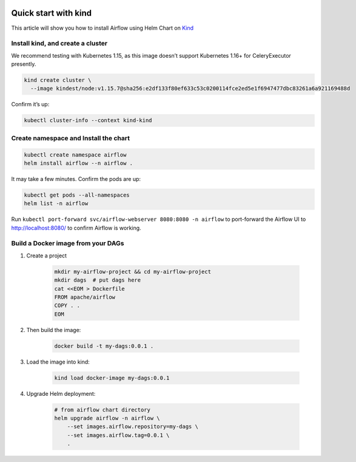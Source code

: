  .. Licensed to the Apache Software Foundation (ASF) under one
    or more contributor license agreements.  See the NOTICE file
    distributed with this work for additional information
    regarding copyright ownership.  The ASF licenses this file
    to you under the Apache License, Version 2.0 (the
    "License"); you may not use this file except in compliance
    with the License.  You may obtain a copy of the License at

 ..   http://www.apache.org/licenses/LICENSE-2.0

 .. Unless required by applicable law or agreed to in writing,
    software distributed under the License is distributed on an
    "AS IS" BASIS, WITHOUT WARRANTIES OR CONDITIONS OF ANY
    KIND, either express or implied.  See the License for the
    specific language governing permissions and limitations
    under the License.

Quick start with kind
=====================

This article will show you how to install Airflow using Helm Chart on `Kind <https://kind.sigs.k8s.io/>`__

Install kind, and create a cluster
----------------------------------

We recommend testing with Kubernetes 1.15, as this image doesn’t support
Kubernetes 1.16+ for CeleryExecutor presently.

.. code-block:: bash

   kind create cluster \
     --image kindest/node:v1.15.7@sha256:e2df133f80ef633c53c0200114fce2ed5e1f6947477dbc83261a6a921169488d

Confirm it’s up:

.. code-block:: bash

   kubectl cluster-info --context kind-kind

Create namespace and Install the chart
--------------------------------------

.. code-block:: bash

   kubectl create namespace airflow
   helm install airflow --n airflow .

It may take a few minutes. Confirm the pods are up:

.. code-block:: bash

   kubectl get pods --all-namespaces
   helm list -n airflow

Run ``kubectl port-forward svc/airflow-webserver 8080:8080 -n airflow``
to port-forward the Airflow UI to http://localhost:8080/ to confirm
Airflow is working.

Build a Docker image from your DAGs
-----------------------------------

1. Create a project

    .. code-block:: bash

        mkdir my-airflow-project && cd my-airflow-project
        mkdir dags  # put dags here
        cat <<EOM > Dockerfile
        FROM apache/airflow
        COPY . .
        EOM


2. Then build the image:

    .. code-block:: bash

        docker build -t my-dags:0.0.1 .


3. Load the image into kind:

    .. code-block:: bash

      kind load docker-image my-dags:0.0.1

4. Upgrade Helm deployment:

    .. code-block:: bash

      # from airflow chart directory
      helm upgrade airflow -n airflow \
          --set images.airflow.repository=my-dags \
          --set images.airflow.tag=0.0.1 \
          .
